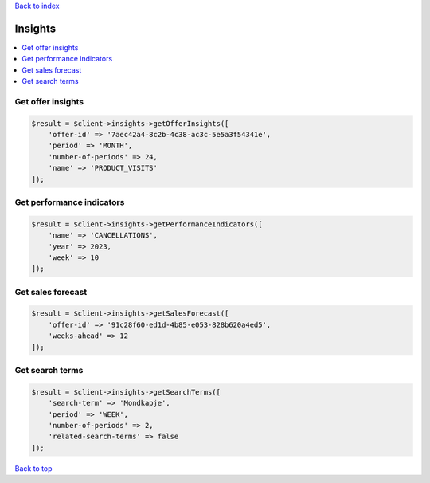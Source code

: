 .. _top:
.. title:: Insights

`Back to index <index.rst>`_

========
Insights
========

.. contents::
    :local:


Get offer insights
``````````````````

.. code-block:: php
    
    $result = $client->insights->getOfferInsights([
        'offer-id' => '7aec42a4-8c2b-4c38-ac3c-5e5a3f54341e',
        'period' => 'MONTH',
        'number-of-periods' => 24,
        'name' => 'PRODUCT_VISITS'
    ]);


Get performance indicators
``````````````````````````

.. code-block:: php
    
    $result = $client->insights->getPerformanceIndicators([
        'name' => 'CANCELLATIONS',
        'year' => 2023,
        'week' => 10
    ]);


Get sales forecast
``````````````````

.. code-block:: php
    
    $result = $client->insights->getSalesForecast([
        'offer-id' => '91c28f60-ed1d-4b85-e053-828b620a4ed5',
        'weeks-ahead' => 12
    ]);


Get search terms
````````````````

.. code-block:: php
    
    $result = $client->insights->getSearchTerms([
        'search-term' => 'Mondkapje',
        'period' => 'WEEK',
        'number-of-periods' => 2,
        'related-search-terms' => false
    ]);


`Back to top <#top>`_